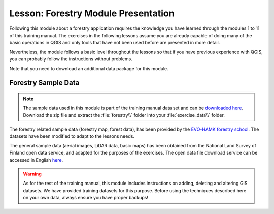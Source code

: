 .. only:: html

   |updatedisclaimer|

|LS| Forestry Module Presentation
===============================================================================

Following this module about a forestry application requires the knowledge you
have learned through the modules 1 to 11 of this training manual. The exercises
in the following lessons assume you are already capable of doing many of the basic
operations in QGIS and only tools that have not been used before are presented in
more detail.

Nevertheless, the module follows a basic level throughout the lessons so that
if you have previous experience with QGIS, you can probably follow the
instructions without problems.

Note that you need to download an additional data package for this module.

Forestry Sample Data
-------------------------------------------------------------------------------

.. note:: The sample data used in this module is part of the training manual
 data set and can be `downloaded here  <http://qgis.org/downloads/data/training_manual_exercise_data.zip>`_.
 Download the zip file and extract the :file:`forestry\\` folder into your
 :file:`exercise_data\\` folder.

The forestry related sample data (forestry map, forest data), has been provided
by the `EVO-HAMK forestry school <http://www.hamk.fi/tietoa-hamkista/kartat-ja-toimipaikat/Sivut/evo.aspx>`_.
The datasets have been modified to adapt to the lessons needs.

The general sample data (aerial images, LiDAR data, basic maps) has been
obtained from the National Land Survey of Finland open data service, and adapted
for the purposes of the exercises. The open data file download service can be
accessed in English `here <http://www.maanmittauslaitos.fi/en/file_download_service>`_.


.. warning::

   As for the rest of the training manual, this module includes instructions on adding,
   deleting and altering GIS datasets. We have provided training datasets for this purpose.
   Before using the techniques described here on your own data, always ensure you have
   proper backups!


.. Substitutions definitions - AVOID EDITING PAST THIS LINE
   This will be automatically updated by the find_set_subst.py script.
   If you need to create a new substitution manually,
   please add it also to the substitutions.txt file in the
   source folder.

.. |LS| replace:: Lesson:
.. |updatedisclaimer| replace:: :disclaimer:`Docs in progress for 'QGIS testing'. Visit http://docs.qgis.org/2.18 for QGIS 2.18 docs and translations.`
